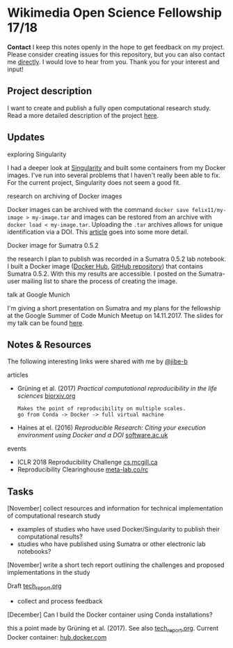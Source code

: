 
* Wikimedia Open Science Fellowship 17/18

*Contact* I keep this notes openly in the hope to get feedback on my project. Please consider creating issues for this repository, but you can also contact me [[http://felix11h.github.io/][directly]]. I would love to hear from you. Thank you for your interest and input!

** Project description
I want to create and publish a fully open computational research study. Read a more detailed description of the project [[https://de.wikiversity.org/wiki/Wikiversity:Fellow-Programm_Freies_Wissen/Einreichungen/Open_computational_research_study][here]]. 

** Updates 

**** exploring Singularity
I had a deeper look at [[http://singularity.lbl.gov/index.html][Singularity]] and built some containers from my Docker images. I've run into several problems that I haven't really been able to fix. For the current project, Singularity does not seem a good fit.

**** research on archiving of Docker images
Docker images can be archived with the command ~docker save felix11/my-image > my-image.tar~ and images can be restored from an archive with ~docker load < my-image.tar~. Uploading the ~.tar~ archives allows for unique identification via a DOI. This [[https://www.software.ac.uk/blog/2016-09-12-reproducible-research-citing-your-execution-environment-using-docker-and-doi][article]] goes into some more detail.

**** Docker image for Sumatra 0.5.2
the research I plan to publish was recorded in a Sumatra 0.5.2 lab notebook. I built a Docker image ([[https://hub.docker.com/r/felix11h/docker-sumatra-0.5.2/][Docker Hub]], [[https://github.com/Felix11H/docker-sumatra-0.5.2][GitHub repository]]) that contains Sumatra 0.5.2. With this my results are accessible. I posted on the Sumatra-user mailing list to share the process of creating the image.

**** talk at Google Munich
I'm giving a short presentation on Sumatra and my plans for the fellowship at the Google Summer of Code Munich Meetup on 14.11.2017. The slides for my talk can be found [[https://github.com/Felix11H/GSoC14_munich_slides][here]].


** Notes & Resources
The following interesting links were shared with me by [[https://github.com/jibe-b][@jibe-b]]

**** articles
- Grüning et al. (2017) /Practical computational reproducibility in the life sciences/  [[https://www.biorxiv.org/content/early/2017/10/11/200683.full.pdf%2Bhtml][biorxiv.org]] 
  : Makes the point of reproducibility on multiple scales.
  : go from Conda -> Docker -> full virtual machine
- Haines at el. (2016) /Reproducible Research: Citing your execution environment using Docker and a DOI/ [[https://www.software.ac.uk/blog/2016-09-12-reproducible-research-citing-your-execution-environment-using-docker-and-doi][software.ac.uk]]

**** events
- ICLR 2018 Reproducibility Challenge [[http://www.cs.mcgill.ca/~jpineau/ICLR2018-ReproducibilityChallenge.html][cs.mcgill.ca]]
- Reproducibility Clearinghouse [[https://meta-lab.co/rc/][meta-lab.co/rc]]


** Tasks

**** [November] collect resources and information for technical implementation of computational research study
- examples of studies who have used Docker/Singularity to publish their computational results?
- studies who have published using Sumatra or other electronic lab notebooks?

**** [November] write a short tech report outlining the challenges and proposed implementations in the study

Draft [[file:tech_report.org][tech_report.org]]

- collect and process feedback

**** [December] Can I build the Docker container using Conda installations? 
this a point made by Grüning et al. (2017). See also [[file:tech_report.org][tech_report.org]]. Current Docker container: [[https://hub.docker.com/r/felix11h/aniso_netw_env/][hub.docker.com]]
